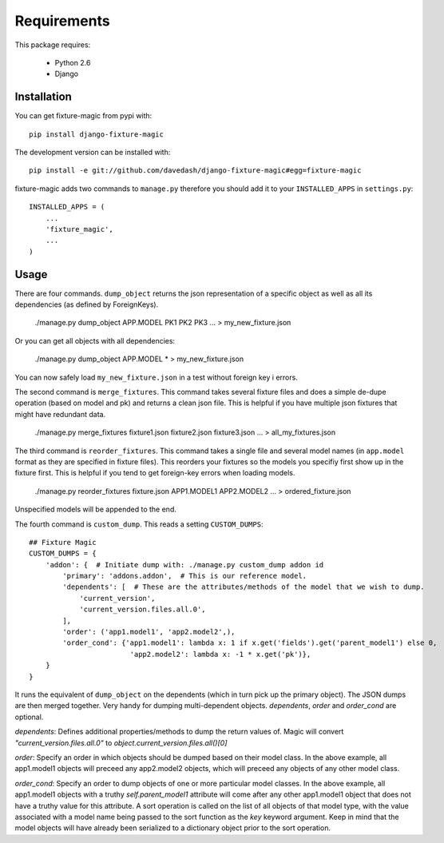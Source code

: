 ============
Requirements
============

This package requires:

    * Python 2.6
    * Django


Installation
------------

You can get fixture-magic from pypi with: ::

    pip install django-fixture-magic

The development version can be installed with: ::

    pip install -e git://github.com/davedash/django-fixture-magic#egg=fixture-magic

fixture-magic adds two commands to ``manage.py`` therefore you should add it to
your ``INSTALLED_APPS`` in ``settings.py``: ::

    INSTALLED_APPS = (
        ...
        'fixture_magic',
        ...
    )

Usage
-----

There are four commands.  ``dump_object`` returns the json representation of
a specific object as well as all its dependencies (as defined by ForeignKeys).

    ./manage.py dump_object APP.MODEL PK1 PK2 PK3 ... > my_new_fixture.json

Or you can get all objects with all dependencies:

    ./manage.py dump_object APP.MODEL * > my_new_fixture.json

You can now safely load ``my_new_fixture.json`` in a test without foreign key i
errors.

The second command is ``merge_fixtures``.  This command takes several fixture
files and does a simple de-dupe operation (based on model and pk) and returns a
clean json file.  This is helpful if you have multiple json fixtures that might
have redundant data.

    ./manage.py merge_fixtures fixture1.json fixture2.json fixture3.json ... \
    > all_my_fixtures.json

The third command is ``reorder_fixtures``.  This command takes a single file
and several model names (in ``app.model`` format as they are specified in
fixture files).  This reorders your fixtures so the models you specifiy first
show up in the fixture first.  This is helpful if you tend to get foreign-key
errors when loading models.

    ./manage.py reorder_fixtures fixture.json APP1.MODEL1 APP2.MODEL2 ... \
    > ordered_fixture.json

Unspecified models will be appended to the end.

The fourth command is ``custom_dump``.  This reads a setting ``CUSTOM_DUMPS``:

::

    ## Fixture Magic
    CUSTOM_DUMPS = {
        'addon': {  # Initiate dump with: ./manage.py custom_dump addon id
            'primary': 'addons.addon',  # This is our reference model.
            'dependents': [  # These are the attributes/methods of the model that we wish to dump.
                'current_version',
                'current_version.files.all.0',
            ],
            'order': ('app1.model1', 'app2.model2',),
            'order_cond': {'app1.model1': lambda x: 1 if x.get('fields').get('parent_model1') else 0,
                            'app2.model2': lambda x: -1 * x.get('pk')},
        }
    }

It runs the equivalent of ``dump_object`` on the dependents (which in turn pick
up the primary object).  The JSON dumps are then merged together.  Very handy
for dumping multi-dependent objects. `dependents`, `order` and `order_cond` are
optional.

`dependents`: Defines additional properties/methods to dump the return values
of. Magic will convert `"current_version.files.all.0"`
to `object.current_version.files.all()[0]`

`order`: Specify an order in which objects should be dumped based on their
model class. In the above example, all app1.model1 objects will preceed any
app2.model2 objects, which will preceed any objects of any other model class.

`order_cond`: Specify an order to dump objects of one or more particular model
classes. In the above example, all app1.model1 objects with a truthy
`self.parent_model1` attribute will come after any other app1.model1 object that
does not have a truthy value for this attribute. A sort operation is called on
the list of all objects of that model type, with the value associated with a
model name being passed to the sort function as the `key` keyword argument.
Keep in mind that the model objects will have already been serialized to a
dictionary object prior to the sort operation.
